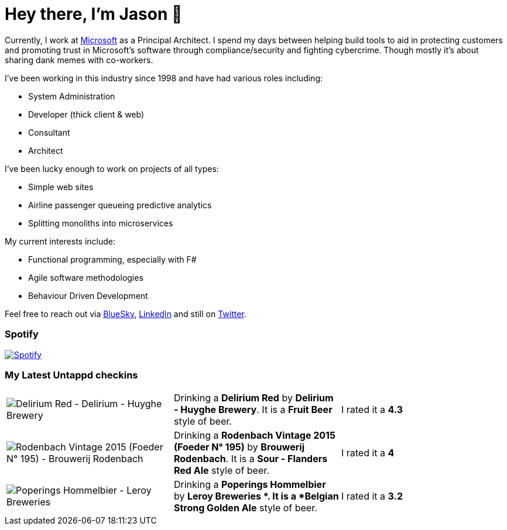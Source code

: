﻿# Hey there, I'm Jason 👋

Currently, I work at https://microsoft.com[Microsoft] as a Principal Architect. I spend my days between helping build tools to aid in protecting customers and promoting trust in Microsoft's software through compliance/security and fighting cybercrime. Though mostly it's about sharing dank memes with co-workers. 

I've been working in this industry since 1998 and have had various roles including:

- System Administration
- Developer (thick client & web)
- Consultant
- Architect

I've been lucky enough to work on projects of all types:

- Simple web sites
- Airline passenger queueing predictive analytics
- Splitting monoliths into microservices

My current interests include:

- Functional programming, especially with F#
- Agile software methodologies
- Behaviour Driven Development

Feel free to reach out via https://bsky.app/profile/jtucker.bsky.social[BlueSky], https://www.linkedin.com/in/jatucke/[LinkedIn] and still on https://twitter.com/jtucker[Twitter]. 

### Spotify

image:https://spotify-github-profile.kittinanx.com/api/view?uid=soulposition&cover_image=true&theme=compact&show_offline=false&background_color=121212&interchange=false["Spotify",link="https://open.spotify.com/user/soulposition"]

### My Latest Untappd checkins

|====
// untappd beer
| image:https://images.untp.beer/crop?width=200&height=200&stripmeta=true&url=https://untappd.s3.amazonaws.com/photos/2025_09_03/eb0ba9708ed9c6d9421263b0bb7c8d31_c_1510604418_raw.jpg[Delirium Red - Delirium - Huyghe Brewery] | Drinking a *Delirium Red* by *Delirium - Huyghe Brewery*. It is a *Fruit Beer* style of beer. | I rated it a *4.3*
| image:https://images.untp.beer/crop?width=200&height=200&stripmeta=true&url=https://untappd.s3.amazonaws.com/photos/2025_09_02/49938aa985add0370b5a9e2cd179ce43_c_1510553489_raw.jpg[Rodenbach Vintage 2015 (Foeder N° 195) - Brouwerij Rodenbach] | Drinking a *Rodenbach Vintage 2015 (Foeder N° 195)* by *Brouwerij Rodenbach*. It is a *Sour - Flanders Red Ale* style of beer. | I rated it a *4*
| image:https://images.untp.beer/crop?width=200&height=200&stripmeta=true&url=https://untappd.s3.amazonaws.com/photos/2025_09_02/d096ef3c8c608100e1198e6717af3944_c_1510531786_raw.jpg[Poperings Hommelbier - Leroy Breweries ] | Drinking a *Poperings Hommelbier* by *Leroy Breweries *. It is a *Belgian Strong Golden Ale* style of beer. | I rated it a *3.2*
// untappd end
